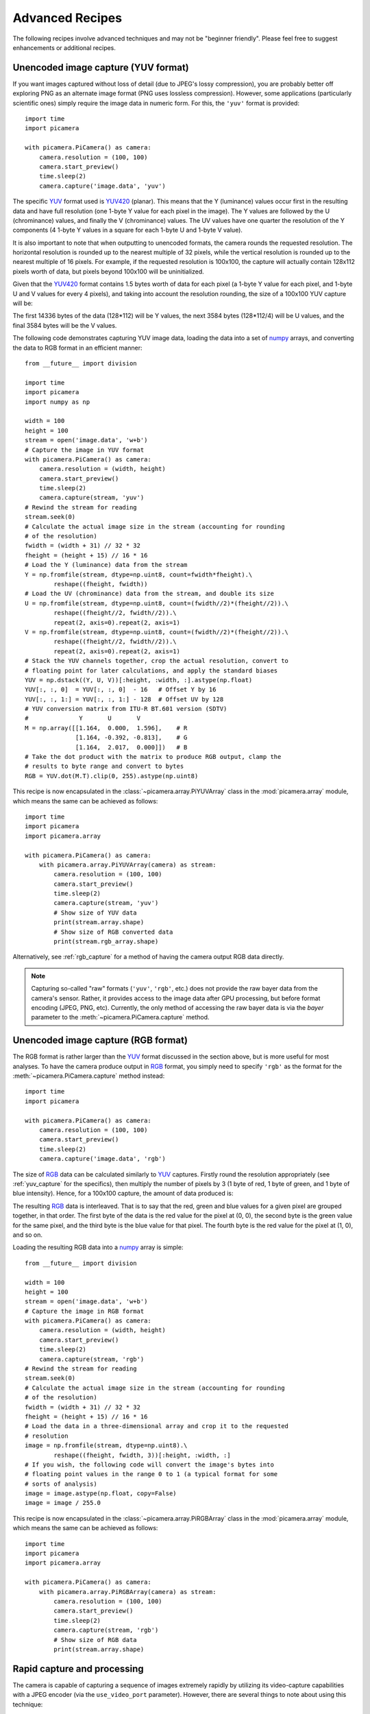 .. _recipes2:

================
Advanced Recipes
================

The following recipes involve advanced techniques and may not be "beginner
friendly". Please feel free to suggest enhancements or additional recipes.


.. _yuv_capture:

Unencoded image capture (YUV format)
====================================

If you want images captured without loss of detail (due to JPEG's lossy
compression), you are probably better off exploring PNG as an alternate image
format (PNG uses lossless compression). However, some applications
(particularly scientific ones) simply require the image data in numeric form.
For this, the ``'yuv'`` format is provided::

    import time
    import picamera

    with picamera.PiCamera() as camera:
        camera.resolution = (100, 100)
        camera.start_preview()
        time.sleep(2)
        camera.capture('image.data', 'yuv')

The specific `YUV`_ format used is `YUV420`_ (planar). This means that the Y
(luminance) values occur first in the resulting data and have full resolution
(one 1-byte Y value for each pixel in the image). The Y values are followed by
the U (chrominance) values, and finally the V (chrominance) values.  The UV
values have one quarter the resolution of the Y components (4 1-byte Y values
in a square for each 1-byte U and 1-byte V value).

It is also important to note that when outputting to unencoded formats, the
camera rounds the requested resolution. The horizontal resolution is rounded up
to the nearest multiple of 32 pixels, while the vertical resolution is rounded
up to the nearest multiple of 16 pixels. For example, if the requested
resolution is 100x100, the capture will actually contain 128x112 pixels worth
of data, but pixels beyond 100x100 will be uninitialized.

Given that the `YUV420`_ format contains 1.5 bytes worth of data for each pixel
(a 1-byte Y value for each pixel, and 1-byte U and V values for every 4 pixels),
and taking into account the resolution rounding, the size of a 100x100 YUV
capture will be:

.. image:: yuv_math.*
    :align: center

The first 14336 bytes of the data (128*112) will be Y values, the next 3584
bytes (128*112/4) will be U values, and the final 3584 bytes will be the V
values.

The following code demonstrates capturing YUV image data, loading the data into
a set of `numpy`_ arrays, and converting the data to RGB format in an efficient
manner::

    from __future__ import division

    import time
    import picamera
    import numpy as np

    width = 100
    height = 100
    stream = open('image.data', 'w+b')
    # Capture the image in YUV format
    with picamera.PiCamera() as camera:
        camera.resolution = (width, height)
        camera.start_preview()
        time.sleep(2)
        camera.capture(stream, 'yuv')
    # Rewind the stream for reading
    stream.seek(0)
    # Calculate the actual image size in the stream (accounting for rounding
    # of the resolution)
    fwidth = (width + 31) // 32 * 32
    fheight = (height + 15) // 16 * 16
    # Load the Y (luminance) data from the stream
    Y = np.fromfile(stream, dtype=np.uint8, count=fwidth*fheight).\
            reshape((fheight, fwidth))
    # Load the UV (chrominance) data from the stream, and double its size
    U = np.fromfile(stream, dtype=np.uint8, count=(fwidth//2)*(fheight//2)).\
            reshape((fheight//2, fwidth//2)).\
            repeat(2, axis=0).repeat(2, axis=1)
    V = np.fromfile(stream, dtype=np.uint8, count=(fwidth//2)*(fheight//2)).\
            reshape((fheight//2, fwidth//2)).\
            repeat(2, axis=0).repeat(2, axis=1)
    # Stack the YUV channels together, crop the actual resolution, convert to
    # floating point for later calculations, and apply the standard biases
    YUV = np.dstack((Y, U, V))[:height, :width, :].astype(np.float)
    YUV[:, :, 0]  = YUV[:, :, 0]  - 16   # Offset Y by 16
    YUV[:, :, 1:] = YUV[:, :, 1:] - 128  # Offset UV by 128
    # YUV conversion matrix from ITU-R BT.601 version (SDTV)
    #              Y       U       V
    M = np.array([[1.164,  0.000,  1.596],    # R
                  [1.164, -0.392, -0.813],    # G
                  [1.164,  2.017,  0.000]])   # B
    # Take the dot product with the matrix to produce RGB output, clamp the
    # results to byte range and convert to bytes
    RGB = YUV.dot(M.T).clip(0, 255).astype(np.uint8)

This recipe is now encapsulated in the :class:`~picamera.array.PiYUVArray` class
in the :mod:`picamera.array` module, which means the same can be achieved as
follows::

    import time
    import picamera
    import picamera.array

    with picamera.PiCamera() as camera:
        with picamera.array.PiYUVArray(camera) as stream:
            camera.resolution = (100, 100)
            camera.start_preview()
            time.sleep(2)
            camera.capture(stream, 'yuv')
            # Show size of YUV data
            print(stream.array.shape)
            # Show size of RGB converted data
            print(stream.rgb_array.shape)

Alternatively, see :ref:`rgb_capture` for a method of having the camera output
RGB data directly.

.. note::

    Capturing so-called "raw" formats (``'yuv'``, ``'rgb'``, etc.) does not
    provide the raw bayer data from the camera's sensor. Rather, it provides
    access to the image data after GPU processing, but before format encoding
    (JPEG, PNG, etc). Currently, the only method of accessing the raw bayer
    data is via the *bayer* parameter to the :meth:`~picamera.PiCamera.capture`
    method.

.. versionchanged:: 1.0
    The :attr:`~picamera.PiCamera.raw_format` attribute is now deprecated, as
    is the ``'raw'`` format specification for the
    :meth:`~picamera.PiCamera.capture` method. Simply use the ``'yuv'`` format
    instead, as shown in the code above.

.. versionchanged:: 1.5
    Added note about new :mod:`picamera.array` module.


.. _rgb_capture:

Unencoded image capture (RGB format)
====================================

The RGB format is rather larger than the `YUV`_ format discussed in the section
above, but is more useful for most analyses. To have the camera produce output
in `RGB`_ format, you simply need to specify ``'rgb'`` as the format for the
:meth:`~picamera.PiCamera.capture` method instead::

    import time
    import picamera

    with picamera.PiCamera() as camera:
        camera.resolution = (100, 100)
        camera.start_preview()
        time.sleep(2)
        camera.capture('image.data', 'rgb')

The size of `RGB`_ data can be calculated similarly to `YUV`_ captures.
Firstly round the resolution appropriately (see :ref:`yuv_capture` for the
specifics), then multiply the number of pixels by 3 (1 byte of red, 1 byte of
green, and 1 byte of blue intensity). Hence, for a 100x100 capture, the amount
of data produced is:

.. image:: rgb_math.*
    :align: center

The resulting `RGB`_ data is interleaved. That is to say that the red, green
and blue values for a given pixel are grouped together, in that order. The
first byte of the data is the red value for the pixel at (0, 0), the second
byte is the green value for the same pixel, and the third byte is the blue
value for that pixel. The fourth byte is the red value for the pixel at (1, 0),
and so on.

Loading the resulting RGB data into a `numpy`_ array is simple::

    from __future__ import division

    width = 100
    height = 100
    stream = open('image.data', 'w+b')
    # Capture the image in RGB format
    with picamera.PiCamera() as camera:
        camera.resolution = (width, height)
        camera.start_preview()
        time.sleep(2)
        camera.capture(stream, 'rgb')
    # Rewind the stream for reading
    stream.seek(0)
    # Calculate the actual image size in the stream (accounting for rounding
    # of the resolution)
    fwidth = (width + 31) // 32 * 32
    fheight = (height + 15) // 16 * 16
    # Load the data in a three-dimensional array and crop it to the requested
    # resolution
    image = np.fromfile(stream, dtype=np.uint8).\
            reshape((fheight, fwidth, 3))[:height, :width, :]
    # If you wish, the following code will convert the image's bytes into
    # floating point values in the range 0 to 1 (a typical format for some
    # sorts of analysis)
    image = image.astype(np.float, copy=False)
    image = image / 255.0

This recipe is now encapsulated in the :class:`~picamera.array.PiRGBArray` class
in the :mod:`picamera.array` module, which means the same can be achieved as
follows::

    import time
    import picamera
    import picamera.array

    with picamera.PiCamera() as camera:
        with picamera.array.PiRGBArray(camera) as stream:
            camera.resolution = (100, 100)
            camera.start_preview()
            time.sleep(2)
            camera.capture(stream, 'rgb')
            # Show size of RGB data
            print(stream.array.shape)

.. versionchanged:: 1.0
    The :attr:`~picamera.PiCamera.raw_format` attribute is now deprecated, as
    is the ``'raw'`` format specification for the
    :meth:`~picamera.PiCamera.capture` method. Simply use the ``'rgb'`` format
    instead, as shown in the code above.

.. versionchanged:: 1.5
    Added note about new :mod:`picamera.array` module.


.. _rapid_capture:

Rapid capture and processing
============================

The camera is capable of capturing a sequence of images extremely rapidly by
utilizing its video-capture capabilities with a JPEG encoder (via the
``use_video_port`` parameter). However, there are several things to note about
using this technique:

* When using video-port based capture only the video recording area is
  captured; in some cases this may be smaller than the normal image capture
  area (see dicussion in :ref:`camera_modes`).

* No Exif information is embedded in JPEG images captured through the
  video-port.

* Captures typically appear "granier" with this technique. The author is not
  aware of the exact technical reasons why this is so, but suspects that some
  part of the image processing pipeline that is present for still captures is
  not used when performing still captures through the video-port.

All capture methods support the ``use_video_port`` option, but the methods
differ in their ability to rapidly capture sequential frames. So, whilst
:meth:`~picamera.PiCamera.capture` and
:meth:`~picamera.PiCamera.capture_continuous` both support ``use_video_port``,
:meth:`~picamera.PiCamera.capture_sequence` is by far the fastest method
(because it does not re-initialize an encoder prior to each capture). Using
this method, the author has managed 30fps JPEG captures at a resolution of
1024x768.

By default, :meth:`~picamera.PiCamera.capture_sequence` is particularly suited to
capturing a fixed number of frames rapidly, as in the following example which
captures a "burst" of 5 images::

    import time
    import picamera

    with picamera.PiCamera() as camera:
        camera.resolution = (1024, 768)
        camera.framerate = 30
        camera.start_preview()
        time.sleep(2)
        camera.capture_sequence([
            'image1.jpg',
            'image2.jpg',
            'image3.jpg',
            'image4.jpg',
            'image5.jpg',
            ])

We can refine this slightly by using a generator expression to provide the
filenames for processing instead of specifying every single filename manually::

    import time
    import picamera

    frames = 60

    with picamera.PiCamera() as camera:
        camera.resolution = (1024, 768)
        camera.framerate = 30
        camera.start_preview()
        # Give the camera some warm-up time
        time.sleep(2)
        start = time.time()
        camera.capture_sequence([
            'image%02d.jpg' % i
            for i in range(frames)
            ], use_video_port=True)
        finish = time.time()
    print('Captured %d frames at %.2ffps' % (
        frames,
        frames / (finish - start)))

However, this still doesn't let us capture an arbitrary number of frames until
some condition is satisfied. To do this we need to use a generator function to
provide the list of filenames (or more usefully, streams) to the
:meth:`~picamera.PiCamera.capture_sequence` method::

    import time
    import picamera

    frames = 60

    def filenames():
        frame = 0
        while frame < frames:
            yield 'image%02d.jpg' % frame
            frame += 1

    with picamera.PiCamera() as camera:
        camera.resolution = (1024, 768)
        camera.framerate = 30
        camera.start_preview()
        # Give the camera some warm-up time
        time.sleep(2)
        start = time.time()
        camera.capture_sequence(filenames(), use_video_port=True)
        finish = time.time()
    print('Captured %d frames at %.2ffps' % (
        frames,
        frames / (finish - start)))

The major issue with capturing this rapidly is that the Raspberry Pi's IO
bandwidth is extremely limited. As a format, JPEG is considerably less
efficient than the H.264 video format (which is to say that, for the same
number of bytes, H.264 will provide considerably better quality over the same
number of frames).

At higher resolutions (beyond 800x600) you are likely to find you cannot
sustain 30fps captures to the Pi's SD card for very long (before exhausting the
disk cache).  In other words, if you are intending to perform processing on the
frames after capture, you may be better off just capturing video and decoding
frames from the resulting file rather than dealing with individual JPEG
captures.

However, if you can perform your processing fast enough, you may not need to
involve the disk at all.  Using a generator function, we can maintain a queue
of objects to store the captures, and have parallel threads accept and process
the streams as captures come in. Provided the processing runs at a faster frame
rate than the captures, the encoder won't stall and nothing ever need hit the
disk.

Please note that the following code involves some fairly advanced techniques
(threading and all its associated locking fun is typically not a "beginner
friendly" subject, not to mention generator functions)::

    import io
    import time
    import threading
    import picamera

    # Create a pool of image processors
    done = False
    lock = threading.Lock()
    pool = []

    class ImageProcessor(threading.Thread):
        def __init__(self):
            super(ImageProcessor, self).__init__()
            self.stream = io.BytesIO()
            self.event = threading.Event()
            self.terminated = False
            self.start()

        def run(self):
            # This method runs in a separate thread
            global done
            while not self.terminated:
                # Wait for an image to be written to the stream
                if self.event.wait(1):
                    try:
                        self.stream.seek(0)
                        # Read the image and do some processing on it
                        #Image.open(self.stream)
                        #...
                        #...
                        # Set done to True if you want the script to terminate
                        # at some point
                        #done=True
                    finally:
                        # Reset the stream and event
                        self.stream.seek(0)
                        self.stream.truncate()
                        self.event.clear()
                        # Return ourselves to the pool
                        with lock:
                            pool.append(self)

    def streams():
        while not done:
            with lock:
                if pool:
                    processor = pool.pop()
                else:
                    processor = None
            if processor:
                yield processor.stream
                processor.event.set()
            else:
                # When the pool is starved, wait a while for it to refill
                time.sleep(0.1)

    with picamera.PiCamera() as camera:
        pool = [ImageProcessor() for i in range(4)]
        camera.resolution = (640, 480)
        camera.framerate = 30
        camera.start_preview()
        time.sleep(2)
        camera.capture_sequence(streams(), use_video_port=True)

    # Shut down the processors in an orderly fashion
    while pool:
        with lock:
            processor = pool.pop()
        processor.terminated = True
        processor.join()

.. versionadded:: 0.5


.. _rapid_streaming:

Rapid capture and streaming
===========================

Following on from :ref:`rapid_capture`, we can combine the video-port capture
technique with :ref:`streaming_capture`. The server side script doesn't change
(it doesn't really care what capture technique is being used - it just reads
JPEGs off the wire). The changes to the client side script can be minimal at
first - just add ``use_video_port=True`` to the
:meth:`~picamera.PiCamera.capture_continuous` call::

    import io
    import socket
    import struct
    import time
    import picamera

    client_socket = socket.socket()
    client_socket.connect(('my_server', 8000))
    connection = client_socket.makefile('wb')
    try:
        with picamera.PiCamera() as camera:
            camera.resolution = (640, 480)
            camera.framerate = 30
            time.sleep(2)
            start = time.time()
            stream = io.BytesIO()
            # Use the video-port for captures...
            for foo in camera.capture_continuous(stream, 'jpeg',
                                                 use_video_port=True):
                connection.write(struct.pack('<L', stream.tell()))
                connection.flush()
                stream.seek(0)
                connection.write(stream.read())
                if time.time() - start > 30:
                    break
                stream.seek(0)
                stream.truncate()
        connection.write(struct.pack('<L', 0))
    finally:
        connection.close()
        client_socket.close()

Using this technique, the author can manage about 10fps of streaming at 640x480
on firmware #685. One deficiency of the script above is that it interleaves
capturing images with sending them over the wire (although we deliberately
don't flush on sending the image data). Potentially, it would be more efficient
to permit image capture to occur simultaneously with image transmission. We can
attempt to do this by utilizing the background threading techniques from the
final example in :ref:`rapid_capture`.

Once again, please note that the following code involves some quite advanced
techniques and is not "beginner friendly"::

    import io
    import socket
    import struct
    import time
    import threading
    import picamera

    client_socket = socket.socket()
    client_socket.connect(('spider', 8000))
    connection = client_socket.makefile('wb')
    try:
        connection_lock = threading.Lock()
        pool_lock = threading.Lock()
        pool = []

        class ImageStreamer(threading.Thread):
            def __init__(self):
                super(ImageStreamer, self).__init__()
                self.stream = io.BytesIO()
                self.event = threading.Event()
                self.terminated = False
                self.start()

            def run(self):
                # This method runs in a background thread
                while not self.terminated:
                    # Wait for the image to be written to the stream
                    if self.event.wait(1):
                        try:
                            with connection_lock:
                                connection.write(struct.pack('<L', self.stream.tell()))
                                connection.flush()
                                self.stream.seek(0)
                                connection.write(self.stream.read())
                        finally:
                            self.stream.seek(0)
                            self.stream.truncate()
                            self.event.clear()
                            with pool_lock:
                                pool.append(self)

        count = 0
        start = time.time()
        finish = time.time()

        def streams():
            global count, finish
            while finish - start < 30:
                with pool_lock:
                    if pool:
                        streamer = pool.pop()
                    else:
                        streamer = None
                if streamer:
                    yield streamer.stream
                    streamer.event.set()
                    count += 1
                else:
                    # When the pool is starved, wait a while for it to refill
                    time.sleep(0.1)
                finish = time.time()

        with picamera.PiCamera() as camera:
            pool = [ImageStreamer() for i in range(4)]
            camera.resolution = (640, 480)
            camera.framerate = 30
            time.sleep(2)
            start = time.time()
            camera.capture_sequence(streams(), 'jpeg', use_video_port=True)

        # Shut down the streamers in an orderly fashion
        while pool:
            streamer = pool.pop()
            streamer.terminated = True
            streamer.join()

        # Write the terminating 0-length to the connection to let the server
        # know we're done
        with connection_lock:
            connection.write(struct.pack('<L', 0))

    finally:
        connection.close()
        client_socket.close()

    print('Sent %d images in %d seconds at %.2ffps' % (
        count, finish-start, count / (finish-start)))

On the same firmware, the above script achieves about 15fps. It is possible the
new high framerate modes may achieve more (the fact that 15fps is half of the
specified 30fps framerate suggests some stall on every other frame).

.. versionadded:: 0.5


.. _record_and_capture:

Capturing images whilst recording
=================================

The camera is capable of capturing still images while it is recording video.
However, if one attempts this using the stills capture mode, the resulting
video will have dropped frames during the still image capture. This is because
regular stills require a mode change, causing the dropped frames (this is the
flicker to a higher resolution that one sees when capturing while a preview is
running).

However, if the *use_video_port* parameter is used to force a video-port based
image capture (see :ref:`rapid_capture`) then the mode change does not occur,
and the resulting video should not have dropped frames, assuming the image can
be produced before the next video frame is due::

    import picamera

    with picamera.PiCamera() as camera:
        camera.resolution = (800, 600)
        camera.start_preview()
        camera.start_recording('foo.h264')
        camera.wait_recording(10)
        camera.capture('foo.jpg', use_video_port=True)
        camera.wait_recording(10)
        camera.stop_recording()

The above code should produce a 20 second video with no dropped frames, and a
still frame from 10 seconds into the video. Higher resolutions or non-JPEG
image formats may still cause dropped frames (only JPEG encoding is hardware
accelerated).

.. versionadded:: 0.8


.. _multi_res_record:

Recording at multiple resolutions
=================================

The camera is capable of recording multiple streams at different resolutions
simultaneously by use of the video splitter. This is probably most useful for
performing analysis on a low-resolution stream, while simultaneously recording
a high resolution stream for storage or viewing.

The following simple recipe demonstrates using the *splitter_port* parameter of
the :meth:`~picamera.PiCamera.start_recording` method to begin two simultaneous
recordings, each with a different resolution::

    import picamera

    with picamera.PiCamera() as camera:
        camera.resolution = (1024, 768)
        camera.framerate = 30
        camera.start_recording('highres.h264')
        camera.start_recording('lowres.h264', splitter_port=2, resize=(320, 240))
        camera.wait_recording(30)
        camera.stop_recording(splitter_port=2)
        camera.stop_recording()

There are 4 splitter ports in total that can be used (numbered 0, 1, 2, and 3).
By default, the recording methods (like
:meth:`~picamera.PiCamera.start_recording`) use splitter port 1, and the
capture methods (like :meth:`~picamera.PiCamera.capture`) use splitter port 0
(when the *use_video_port* parameter is also True). A port cannot be
simultaneously used for video recording and image capture so you are advised to
avoid splitter port 0 for video recordings unless you never intend to capture
images whilst recording.

.. versionadded:: 1.3


.. _motion_data_output:

Recording motion vector data
============================

The Pi's camera is capable of outputting the motion vector estimates that the
camera's H.264 encoder calculates while generating compressed video. These can
be directed to a separate output file (or file-like object) with the
*motion_output* parameter of the :meth:`~picamera.PiCamera.start_recording`
method. Like the normal *output* parameter this accepts a string representing a
filename, or a file-like object::

    import picamera

    with picamera.PiCamera() as camera:
        camera.resolution = (640, 480)
        camera.framerate = 30
        camera.start_recording('motion.h264', motion_output='motion.data')
        camera.wait_recording(10)
        camera.stop_recording()

Motion data is calculated at the `macro-block`_ level (an MPEG macro-block
represents a 16x16 pixel region of the frame), and includes one extra column of
data. Hence, if the camera's resolution is 640x480 (as in the example above)
there will be 41 columns of motion data ((640 / 16) + 1), in 30 rows (480 /
16).

Motion data values are 4-bytes long, consisting of a signed 1-byte x vector, a
signed 1-byte y vector, and an unsigned 2-byte SAD (`Sum of Absolute
Differences`_) value for each macro-block.  Hence in the example above, each
frame will generate 4920 bytes of motion data (41 * 30 * 4). Assuming the data
contains 300 frames (in practice it may contain a few more) the motion data
should be 1,476,000 bytes in total.

The following code demonstrates loading the motion data into a
three-dimensional numpy array. The first dimension represents the frame, with
the latter two representing rows and finally columns. A structured data-type
is used for the array permitting easy access to x, y, and SAD values::

    from __future__ import division

    import numpy as np

    width = 640
    height = 480
    cols = (width + 15) // 16
    cols += 1 # there's always an extra column
    rows = (height + 15) // 16

    motion_data = np.fromfile(
        'motion.data', dtype=[
            ('x', 'i1'),
            ('y', 'i1'),
            ('sad', 'u2'),
            ])
    frames = motion_data.shape[0] // (cols * rows * motion_data.dtype.itemsize)
    motion_data = motion_data.reshape((frames, rows, cols))

    # Access the data for the first frame
    motion_data[0]

    # Access just the x-vectors from the fifth frame
    motion_data[4]['x']

    # Access SAD values for the tenth frame
    motion_data[9]['sad']

You can calculate the amount of motion the vector represents simply by
calculating the `magnitude of the vector`_ with Pythagoras' theorem. The SAD
(`Sum of Absolute Differences`_) value can be used to determine how well the
encoder thinks the vector represents the original reference frame.

The following code extends the example above to use PIL to produce a PNG image
from the magnitude of each frame's motion vectors::

    from __future__ import division

    import numpy as np
    from PIL import Image

    width = 640
    height = 480
    cols = (width + 15) // 16
    rows = (height + 15) // 16

    m = np.fromfile(
        'motion.data', dtype=[
            ('x', 'i1'),
            ('y', 'i1'),
            ('sad', 'u2'),
            ])
    frames = m.shape[0] // (cols * rows * m.dtype.itemsize)
    m = m.reshape((frames, rows, cols))

    for frame in range(frames):
        data = np.sqrt(
            np.square(m[frame]['x'].astype(np.float)) +
            np.square(m[frame]['y'].astype(np.float))
            ).clip(0, 255).astype(np.uint8)
        img = Image.fromarray(data)
        filename = 'frame%03d.png' % frame
        print('Writing %s' % filename)
        img.save(filename)

You may wish to investigate the :class:`~picamera.array.PiMotionArray` class
in the :mod:`picamera.array` module which simplifies the above recipes to the
following::

    import numpy as np
    import picamera
    import picamera.array
    from PIL import Image

    with picamera.PiCamera() as camera:
        with picamera.array.PiMotionArray(camera) as stream:
            camera.resolution = (640, 480)
            camera.framerate = 30
            camera.start_recording('/dev/null', format='h264', motion_output=stream)
            camera.wait_recording(10)
            camera.stop_recording()
            for frame in range(stream.array.shape[0]):
                data = np.sqrt(
                    np.square(stream.array[frame]['x'].astype(np.float)) +
                    np.square(stream.array[frame]['y'].astype(np.float))
                    ).clip(0, 255).astype(np.uint8)
                img = Image.fromarray(data)
                filename = 'frame%03d.png' % frame
                print('Writing %s' % filename)
                img.save(filename)

Finally, the following command line can be used to generate an animation from
the generated PNGs with ffmpeg (this will take a *very* long time on the Pi so
you may wish to transfer the images to a faster machine for this step)::

    avconv -r 30 -i frame%03d.png -filter:v scale=640:480 -c:v libx264 -r 30 -pix_fmt yuv420p motion.mp4

.. versionadded:: 1.5


.. _circular_record2:

Splitting to/from a circular stream
===================================

This example builds on the one in :ref:`circular_record1` and the one in
:ref:`record_and_capture` to demonstrate the beginnings of a security
application. As before, a :class:`~picamera.PiCameraCircularIO` instance is
used to keep the last few seconds of video recorded in memory. While the video
is being recorded, video-port-based still captures are taken to provide a
motion detection routine with some input (the actual motion detection algorithm
is left as an exercise for the reader).

Once motion is detected, the last 10 seconds of video are written to disk, and
video recording is split to another disk file to proceed until motion is no
longer detected. Once motion is no longer detected, we split the recording back
to the in-memory ring-buffer::

    import io
    import random
    import picamera
    from PIL import Image

    prior_image = None

    def detect_motion(camera):
        global prior_image
        stream = io.BytesIO()
        camera.capture(stream, format='jpeg', use_video_port=True)
        stream.seek(0)
        if prior_image is None:
            prior_image = Image.open(stream)
            return False
        else:
            current_image = Image.open(stream)
            # Compare current_image to prior_image to detect motion. This is
            # left as an exercise for the reader!
            result = random.randint(0, 10) == 0
            # Once motion detection is done, make the prior image the current
            prior_image = current_image
            return result

    def write_video(stream):
        # Write the entire content of the circular buffer to disk. No need to
        # lock the stream here as we're definitely not writing to it
        # simultaneously
        with io.open('before.h264', 'wb') as output:
            for frame in stream.frames:
                if frame.header:
                    stream.seek(frame.position)
                    break
            while True:
                buf = stream.read1()
                if not buf:
                    break
                output.write(buf)
        # Wipe the circular stream once we're done
        stream.seek(0)
        stream.truncate()

    with picamera.PiCamera() as camera:
        camera.resolution = (1280, 720)
        stream = picamera.PiCameraCircularIO(camera, seconds=10)
        camera.start_recording(stream, format='h264')
        try:
            while True:
                camera.wait_recording(1)
                if detect_motion(camera):
                    print('Motion detected!')
                    # As soon as we detect motion, split the recording to
                    # record the frames "after" motion
                    camera.split_recording('after.h264')
                    # Write the 10 seconds "before" motion to disk as well
                    write_video(stream)
                    # Wait until motion is no longer detected, then split
                    # recording back to the in-memory circular buffer
                    while detect_motion(camera):
                        camera.wait_recording(1)
                    print('Motion stopped!')
                    camera.split_recording(stream)
        finally:
            camera.stop_recording()

This example also demonstrates writing the circular buffer to disk in an
efficient manner using the :meth:`~picamera.PiCameraCircularIO.read1` method
(as opposed to :meth:`~picamera.CircularIO.read`).

.. note::

    Note that :meth:`~picamera.CircularIO.read1` does not guarantee to return
    the number of bytes requested, even if they are available in the underlying
    stream; it simply returns as many as are available from a single chunk up
    to the limit specified.

.. versionadded:: 1.0


.. _custom_outputs:

Custom outputs
==============

All methods in the picamera library which accept a filename also accept
file-like objects. Typically, this is only used with actual file objects, or
with memory streams (like :class:`io.BytesIO`). However, building a custom
output object is extremely easy and in certain cases very useful. A file-like
object (as far as picamera is concerned) is simply an object with a ``write``
method which must accept a single parameter consisting of a byte-string, and
which can optionally return the number of bytes written. The object can
optionally implement a ``flush`` method (which has no parameters), which will
be called at the end of output.

Custom outputs are particularly useful with video recording as the custom
output's ``write`` method will be called (at least) once for every frame that
is output, allowing you to implement code that reacts to each and every frame
without going to the bother of a full :ref:`custom encoder <custom_encoders>`.
However, one should bear in mind that because the ``write`` method is called so
frequently, its implementation must be sufficiently rapid that it doesn't stall
the encoder (it must perform its processing and return before the next write is
due to arrive).

The following example shows how to use a custom output to construct a crude
motion detection system. We construct a custom output object which is used as
the destination for motion vector data (this is particularly simple as motion
vector data always arrives as single chunks; frame data by contrast sometimes
arrives in several separate chunks). The output object doesn't actually write
the motion data anywhere; instead it loads it into a numpy array and analyses
whether there are any significantly large vectors in the data, printing a
message to the console if there are. As we are not concerned with keeping the
actual video output in this example, we use ``/dev/null`` as the destination
for the video data::

    from __future__ import division

    import picamera
    import numpy as np

    motion_dtype = np.dtype([
        ('x', 'i1'),
        ('y', 'i1'),
        ('sad', 'u2'),
        ])

    class MyMotionDetector(object):
        def __init__(self, camera):
            width, height = camera.resolution
            self.cols = (width + 15) // 16
            self.cols += 1 # there's always an extra column
            self.rows = (height + 15) // 16

        def write(self, s):
            # Load the motion data from the string to a numpy array
            data = np.fromstring(s, dtype=motion_dtype)
            # Re-shape it and calculate the magnitude of each vector
            data = data.reshape((self.rows, self.cols))
            data = np.sqrt(
                np.square(data['x'].astype(np.float)) +
                np.square(data['y'].astype(np.float))
                ).clip(0, 255).astype(np.uint8)
            # If there're more than 10 vectors with a magnitude greater
            # than 60, then say we've detected motion
            if (data > 60).sum() > 10:
                print('Motion detected!')
            # Pretend we wrote all the bytes of s
            return len(s)

    with picamera.PiCamera() as camera:
        camera.resolution = (640, 480)
        camera.framerate = 30
        camera.start_recording(
            # Throw away the video data, but make sure we're using H.264
            '/dev/null', format='h264',
            # Record motion data to our custom output object
            motion_output=MyMotionDetector(camera)
            )
        camera.wait_recording(30)
        camera.stop_recording()

You may wish to investigate the classes in the :mod:`picamera.array` module
which implement several custom outputs for analysis of data with numpy.

.. versionadded:: 1.5


.. _custom_encoders:

Custom encoders
===============

You can override and/or extend the encoder classes used during image or video
capture. This is particularly useful with video capture as it allows you to run
your own code in response to every frame, although naturally whatever code runs
within the encoder's callback has to be reasonably quick to avoid stalling the
encoder pipeline.

The encoder classes defined by picamera form the following hierarchy (shaded
classes are actually instantiated by the implementation in picamera, white
classes implement base functionality but aren't technically "abstract"):

.. image:: encoder_classes.*
    :align: center

The following table details which :class:`PiCamera` methods use which encoder
classes, and which method they call to construct these encoders:

+-----------------------------------------------+------------------------------------------------+----------------------------------------------+
| Method(s)                                     | Call                                           | Returns Encoder                              |
+===============================================+================================================+==============================================+
| :meth:`~picamera.PiCamera.capture`            | :meth:`~picamera.PiCamera._get_image_encoder`  | :class:`~picamera.PiCookedOneImageEncoder`   |
| :meth:`~picamera.PiCamera.capture_continuous` |                                                | :class:`~picamera.PiRawOneImageEncoder`      |
| :meth:`~picamera.PiCamera.capture_sequence`   |                                                |                                              |
+-----------------------------------------------+------------------------------------------------+----------------------------------------------+
| :meth:`~picamera.PiCamera.capture_sequence`   | :meth:`~picamera.PiCamera._get_images_encoder` | :class:`~picamera.PiCookedMultiImageEncoder` |
|                                               |                                                | :class:`~picamera.PiRawMultiImageEncoder`    |
+-----------------------------------------------+------------------------------------------------+----------------------------------------------+
| :meth:`~picamera.PiCamera.start_recording`    | :meth:`~picamera.PiCamera._get_video_encoder`  | :class:`~picamera.PiVideoEncoder`            |
| :meth:`~picamera.PiCamera.record_sequence`    |                                                |                                              |
+-----------------------------------------------+------------------------------------------------+----------------------------------------------+

It is recommended, particularly in the case of the image encoder classes, that
you familiarize yourself with the specific function of these classes so that
you can determine the best class to extend for your particular needs. You may
find that one of the intermediate classes is a better basis for your own
modifications.

In the following example recipe we will extend the
:class:`~picamera.PiVideoEncoder` class to store how many I-frames and P-frames
are captured (the camera's encoder doesn't use B-frames)::

    import picamera
    import picamera.mmal as mmal


    # Override PiVideoEncoder to keep track of the number of each type of frame
    class MyEncoder(picamera.PiVideoEncoder):
        def start(self, output):
            self.parent.i_frames = 0
            self.parent.p_frames = 0
            super(MyEncoder, self).start(output)

        def _callback_write(self, buf):
            # Only count when buffer indicates it's the end of a frame, and
            # it's not an SPS/PPS header (..._CONFIG)
            if (
                    (buf[0].flags & mmal.MMAL_BUFFER_HEADER_FLAG_FRAME_END) and
                    not (buf[0].flags & mmal.MMAL_BUFFER_HEADER_FLAG_CONFIG)
                ):
                if buf[0].flags & mmal.MMAL_BUFFER_HEADER_FLAG_KEYFRAME:
                    self.parent.i_frames += 1
                else:
                    self.parent.p_frames += 1
            # Remember to return the result of the parent method!
            return super(MyEncoder, self)._callback_write(buf)


    # Override PiCamera to use our custom encoder for video recording
    class MyCamera(picamera.PiCamera):
        def __init__(self):
            super(MyCamera, self).__init__()
            self.i_frames = 0
            self.p_frames = 0

        def _get_video_encoder(
                self, camera_port, output_port, format, resize, **options):
            return MyEncoder(
                    self, camera_port, output_port, format, resize, **options)


    with MyCamera() as camera:
        camera.start_recording('foo.h264')
        camera.wait_recording(10)
        camera.stop_recording()
        print('Recording contains %d I-frames and %d P-frames' % (
                camera.i_frames, camera.p_frames))

Please note that the above recipe is flawed: PiCamera is capable of
initiating :ref:`multiple simultaneous recordings <multi_res_record>`. If this
were used with the above recipe, then each encoder would wind up incrementing
the ``i_frames`` and ``p_frames`` attributes on the ``MyCamera`` instance
leading to incorrect results.

.. versionadded:: 1.5


.. _bayer_data:

Raw Bayer data captures
=======================

The ``bayer`` parameter of the :meth:`~picamera.PiCamera.capture` method
causes the raw Bayer data recorded by the camera's sensor to be output as
part of the image metadata.

.. note::

    The ``bayer`` parameter only operates with the JPEG format, and only
    for captures from the still port (i.e. when ``use_video_port`` is False,
    as it is by default).

Raw Bayer data differs considerably from simple unencoded captures; it is the
data recorded by the camera's sensor prior to *any* GPU processing including
auto white balance, vignette compensation, smoothing, down-scaling,
etc. This also means:

* Bayer data is *always* full resolution, regardless of the camera's output
  :attr:`~picamera.PiCamera.resolution` and any ``resize`` parameter.

* Bayer data occupies the last 6,404,096 bytes of the output file. The first
  32,768 bytes of this is header data which starts with the string ``'BRCM'``.

* Bayer data consists of 10-bit values, because this is the sensitivity of the
  `OV5647`_ sensor used by the Pi's camera. The 10-bit values are organized as
  4 8-bit values, followed by the low-order 2-bits of the 4 values packed into
  a fifth byte.

.. image:: bayer_bytes.*
    :align: center

* Bayer data is organized in a BGGR pattern (a minor variation of the common
  `Bayer CFA`_). The raw data therefore has twice as many green pixels as red
  or blue and if viewed "raw" will look distinctly strange (too dark, too
  green, and with zippering effects along any straight edges).

.. image:: bayer_pattern.*
    :align: center

* To make a "normal" looking image from raw Bayer data you will need to
  perform `de-mosaicing`_ at the very least, and probably some form of
  `color balance`_.

This (heavily commented) example script causes the camera to capture an image
including the raw Bayer data. It then proceeds to unpack the Bayer data into a
3-dimensional `numpy`_ array representing the raw RGB data and finally performs
a rudimentary de-mosaic step with weighted averages. A couple of numpy tricks
are used to improve performance but bear in mind that all processing is
happening on the CPU and will be considerably slower than normal image
captures::

    from __future__ import (
        unicode_literals,
        absolute_import,
        print_function,
        division,
        )


    import io
    import time
    import picamera
    import numpy as np
    from numpy.lib.stride_tricks import as_strided

    stream = io.BytesIO()
    with picamera.PiCamera() as camera:
        # Let the camera warm up for a couple of seconds
        time.sleep(2)
        # Capture the image, including the Bayer data
        camera.capture(stream, format='jpeg', bayer=True)

    # Extract the raw Bayer data from the end of the stream, check the
    # header and strip if off before converting the data into a numpy array

    data = stream.getvalue()[-6404096:]
    assert data[:4] == 'BRCM'
    data = data[32768:]
    data = np.fromstring(data, dtype=np.uint8)

    # The data consists of 1952 rows of 3264 bytes of data. The last 8 rows
    # of data are unused (they only exist because the actual resolution of
    # 1944 rows is rounded up to the nearest 16). Likewise, the last 24
    # bytes of each row are unused (why?). Here we reshape the data and
    # strip off the unused bytes

    data = data.reshape((1952, 3264))[:1944, :3240]

    # Horizontally, each row consists of 2592 10-bit values. Every four
    # bytes are the high 8-bits of four values, and the 5th byte contains
    # the packed low 2-bits of the preceding four values. In other words,
    # the bits of the values A, B, C, D and arranged like so:
    #
    #  byte 1   byte 2   byte 3   byte 4   byte 5
    # AAAAAAAA BBBBBBBB CCCCCCCC DDDDDDDD AABBCCDD
    #
    # Here, we convert our data into a 16-bit array, shift all values left
    # by 2-bits and unpack the low-order bits from every 5th byte in each
    # row, then remove the columns containing the packed bits

    data = data.astype(np.uint16) << 2
    for byte in range(4):
        data[:, byte::5] |= ((data[:, 4::5] >> ((4 - byte) * 2)) & 0b11)
    data = np.delete(data, np.s_[4::5], 1)

    # Now to split the data up into its red, green, and blue components. The
    # Bayer pattern of the OV5647 sensor is BGGR. In other words the first
    # row contains alternating green/blue elements, the second row contains
    # alternating red/green elements, and so on as illustrated below:
    #
    # GBGBGBGBGBGBGB
    # RGRGRGRGRGRGRG
    # GBGBGBGBGBGBGB
    # RGRGRGRGRGRGRG
    #
    # Please note that if you use vflip or hflip to change the orientation
    # of the capture, you must flip the Bayer pattern accordingly

    rgb = np.zeros(data.shape + (3,), dtype=data.dtype)
    rgb[1::2, 0::2, 0] = data[1::2, 0::2] # Red
    rgb[0::2, 0::2, 1] = data[0::2, 0::2] # Green
    rgb[1::2, 1::2, 1] = data[1::2, 1::2] # Green
    rgb[0::2, 1::2, 2] = data[0::2, 1::2] # Blue

    # At this point we now have the raw Bayer data with the correct values
    # and colors but the data still requires de-mosaicing and
    # post-processing. If you wish to do this yourself, end the script here!
    #
    # Below we present a fairly naive de-mosaic method that simply
    # calculates the weighted average of a pixel based on the pixels
    # surrounding it. The weighting is provided by a byte representation of
    # the Bayer filter which we construct first:

    bayer = np.zeros(rgb.shape, dtype=np.uint8)
    bayer[1::2, 0::2, 0] = 1 # Red
    bayer[0::2, 0::2, 1] = 1 # Green
    bayer[1::2, 1::2, 1] = 1 # Green
    bayer[0::2, 1::2, 2] = 1 # Blue

    # Allocate an array to hold our output with the same shape as the input
    # data. After this we define the size of window that will be used to
    # calculate each weighted average (3x3). Then we pad out the rgb and
    # bayer arrays, adding blank pixels at their edges to compensate for the
    # size of the window when calculating averages for edge pixels.

    output = np.empty(rgb.shape, dtype=rgb.dtype)
    window = (3, 3)
    borders = (window[0] - 1, window[1] - 1)
    border = (borders[0] // 2, borders[1] // 2)

    rgb_pad = np.zeros((
        rgb.shape[0] + borders[0],
        rgb.shape[1] + borders[1],
        rgb.shape[2]), dtype=rgb.dtype)
    rgb_pad[
        border[0]:rgb_pad.shape[0] - border[0],
        border[1]:rgb_pad.shape[1] - border[1],
        :] = rgb
    rgb = rgb_pad

    bayer_pad = np.zeros((
        bayer.shape[0] + borders[0],
        bayer.shape[1] + borders[1],
        bayer.shape[2]), dtype=bayer.dtype)
    bayer_pad[
        border[0]:bayer_pad.shape[0] - border[0],
        border[1]:bayer_pad.shape[1] - border[1],
        :] = bayer
    bayer = bayer_pad

    # In numpy >=1.7.0 just use np.pad (version in Raspbian is 1.6.2 at the
    # time of writing...)
    #
    #rgb = np.pad(rgb, [
    #    (border[0], border[0]),
    #    (border[1], border[1]),
    #    (0, 0),
    #    ], 'constant')
    #bayer = np.pad(bayer, [
    #    (border[0], border[0]),
    #    (border[1], border[1]),
    #    (0, 0),
    #    ], 'constant')

    # For each plane in the RGB data, we use a nifty numpy trick
    # (as_strided) to construct a view over the plane of 3x3 matrices. We do
    # the same for the bayer array, then use Einstein summation on each
    # (np.sum is simpler, but copies the data so it's slower), and divide
    # the results to get our weighted average:

    for plane in range(3):
        p = rgb[..., plane]
        b = bayer[..., plane]
        pview = as_strided(p, shape=(
            p.shape[0] - borders[0],
            p.shape[1] - borders[1]) + window, strides=p.strides * 2)
        bview = as_strided(b, shape=(
            b.shape[0] - borders[0],
            b.shape[1] - borders[1]) + window, strides=b.strides * 2)
        psum = np.einsum('ijkl->ij', pview)
        bsum = np.einsum('ijkl->ij', bview)
        output[..., plane] = psum // bsum

    # At this point output should contain a reasonably "normal" looking
    # image, although it still won't look as good as the camera's normal
    # output (as it lacks vignette compensation, AWB, etc).
    #
    # If you want to view this in most packages (like GIMP) you'll need to
    # convert it to 8-bit RGB data. The simplest way to do this is by
    # right-shifting everything by 2-bits (yes, this makes all that
    # unpacking work at the start rather redundant...)

    output = (output >> 2).astype(np.uint8)
    with open('image.data', 'wb') as f:
        output.tofile(f)

This recipe is also encapsulated in the :class:`~picamera.array.PiBayerArray`
class in the :mod:`picamera.array` module, which means the same can be achieved
as follows::

    import time
    import picamera
    import picamera.array

    with picamera.PiCamera() as camera:
        with picamera.array.PiBayerArray(camera) as stream:
            camera.capture(stream, 'jpeg', bayer=True)
            # Demosaic data and write to output (just use stream.array if you
            # want to skip the demosaic step)
            output = (stream.demosaic() >> 2).astype(np.uint8)
            with open('image.data', 'wb') as f:
                output.tofile(f)

.. versionadded:: 1.3

.. versionchanged:: 1.5
    Added note about new :mod:`picamera.array` module.


.. _YUV: http://en.wikipedia.org/wiki/YUV
.. _YUV420: http://en.wikipedia.org/wiki/YUV#Y.27UV420p_.28and_Y.27V12_or_YV12.29_to_RGB888_conversion
.. _RGB: http://en.wikipedia.org/wiki/RGB
.. _RGBA: http://en.wikipedia.org/wiki/RGBA_color_space
.. _numpy: http://www.numpy.org/
.. _ring buffer: http://en.wikipedia.org/wiki/Circular_buffer
.. _OV5647: http://www.ovt.com/products/sensor.php?id=66
.. _Bayer CFA: http://en.wikipedia.org/wiki/Bayer_filter
.. _de-mosaicing: http://en.wikipedia.org/wiki/Demosaicing
.. _color balance: http://en.wikipedia.org/wiki/Color_balance
.. _macro-block: http://en.wikipedia.org/wiki/Macroblock
.. _magnitude of the vector: http://en.wikipedia.org/wiki/Magnitude_%28mathematics%29#Euclidean_vectors
.. _Sum of Absolute Differences: http://en.wikipedia.org/wiki/Sum_of_absolute_differences


